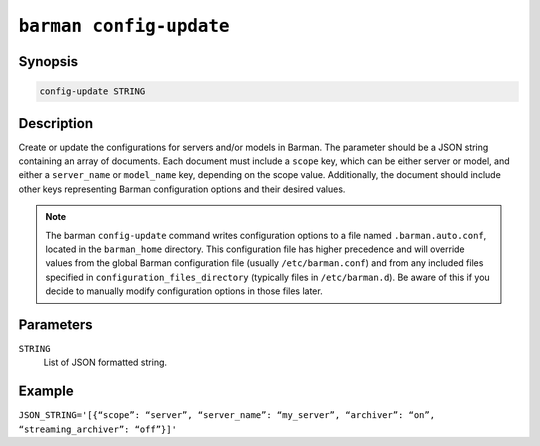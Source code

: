 .. _barman_config_update:

``barman config-update``
"""""""""""""""""""""""

Synopsis
^^^^^^^^

.. code-block:: text
    
    config-update STRING

Description
^^^^^^^^^^^

Create or update the configurations for servers and/or models in Barman. The parameter
should be a JSON string containing an array of documents. Each document must include a
``scope`` key, which can be either server or model, and either a ``server_name`` or
``model_name`` key, depending on the scope value. Additionally, the document should
include other keys representing Barman configuration options and their desired values.

.. note::
    The barman ``config-update`` command writes configuration options to a file named
    ``.barman.auto.conf``, located in the ``barman_home`` directory. This configuration
    file has higher precedence and will override values from the global Barman
    configuration file (usually ``/etc/barman.conf``) and from any included files specified
    in ``configuration_files_directory`` (typically files in ``/etc/barman.d``). Be aware
    of this if you decide to manually modify configuration options in those files later.

Parameters
^^^^^^^^^^

``STRING``
    List of JSON formatted string.

Example
^^^^^^^

``JSON_STRING='[{“scope”: “server”, “server_name”: “my_server”, “archiver”:
“on”, “streaming_archiver”: “off”}]'``

